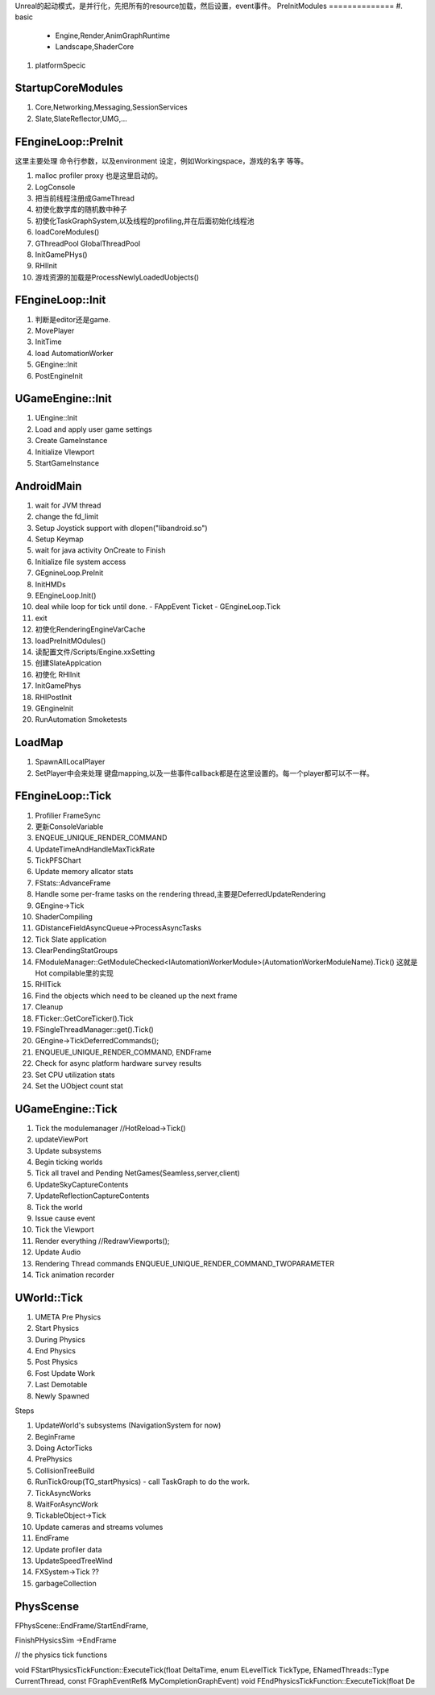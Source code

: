 Unreal的起动模式，是并行化，先把所有的resource加载，然后设置，event事件。
PreInitModules
==============
#. basic
   - Engine,Render,AnimGraphRuntime
   - Landscape,ShaderCore
#. platformSpecic
    
StartupCoreModules
==================

#. Core,Networking,Messaging,SessionServices
#. Slate,SlateReflector,UMG,...

FEngineLoop::PreInit
====================

这里主要处理 命令行参数，以及environment 设定，例如Workingspace，游戏的名字 等等。

#. malloc profiler proxy 也是这里启动的。
#. LogConsole 
#. 把当前线程注册成GameThread
#. 初使化数学库的随机数中种子
#. 初使化TaskGraphSystem,以及线程的profiling,并在后面初始化线程池
#. loadCoreModules()
#. GThreadPool  GlobalThreadPool
#. InitGamePHys()
#. RHIInit

#.  游戏资源的加载是ProcessNewlyLoadedUobjects() 

FEngineLoop::Init
=================
#. 判断是editor还是game.
#. MovePlayer
#. InitTime
#. load AutomationWorker
#. GEngine::Init
#. PostEngineInit

UGameEngine::Init
==================
#. UEngine::Init
#. Load and apply user game settings
#. Create GameInstance
#. Initialize VIewport
#. StartGameInstance


AndroidMain
===========

#. wait for JVM thread
#. change the fd_limit
#. Setup Joystick support with dlopen("libandroid.so")
#. Setup Keymap
#. wait for java activity OnCreate to Finish
#. Initialize file system access
#. GEgnineLoop.PreInit
#. InitHMDs
#. EEngineLoop.Init()
#. deal while loop for tick until done.
   - FAppEvent Ticket
   - GEngineLoop.Tick
#. exit
#. 初使化RenderingEngineVarCache
#. loadPreInitMOdules()
#. 读配置文件/Scripts/Engine.xxSetting
#. 创建SlateApplcation
#. 初使化 RHIInit
#. InitGamePhys
#. RHIPostInit
#. GEngineInit
#. RunAutomation Smoketests



LoadMap
=======

#. SpawnAllLocalPlayer
#. SetPlayer中会来处理 键盘mapping,以及一些事件callback都是在这里设置的。每一个player都可以不一样。


FEngineLoop::Tick
=================

#. Profilier FrameSync
#. 更新ConsoleVariable
#. ENQEUE_UNIQUE_RENDER_COMMAND
#. UpdateTimeAndHandleMaxTickRate
#. TickPFSChart
#. Update memory allcator stats
#. FStats::AdvanceFrame
#. Handle some per-frame tasks on the rendering thread,主要是DeferredUpdateRendering
#. GEngine->Tick
#. ShaderCompiling
#. GDistanceFieldAsyncQueue->ProcessAsyncTasks
#. Tick Slate application
#. ClearPendingStatGroups
#. FModuleManager::GetModuleChecked<IAutomationWorkerModule>(AutomationWorkerModuleName).Tick()
   这就是Hot compilable里的实现
#. RHITick
#. Find the objects which need to be cleaned up the next frame
#. Cleanup
#. FTicker::GetCoreTicker().Tick
#. FSingleThreadManager::get().Tick()
#. GEngine->TickDeferredCommands();
#. ENQUEUE_UNIQUE_RENDER_COMMAND, ENDFrame
#. Check for async platform hardware survey results
#. Set CPU utilization stats
#. Set the UObject count stat


UGameEngine::Tick
=================

#. Tick the modulemanager  //HotReload->Tick()
#. updateViewPort
#. Update subsystems
#. Begin ticking worlds
#. Tick all travel and Pending NetGames(Seamless,server,client)
#. UpdateSkyCaptureContents
#. UpdateReflectionCaptureContents
#. Tick the world
#. Issue cause event 
#. Tick the Viewport
#. Render everything //RedrawViewports();
#. Update Audio
#. Rendering Thread commands 
   ENQUEUE_UNIQUE_RENDER_COMMAND_TWOPARAMETER
#. Tick animation recorder


UWorld::Tick
============


#. UMETA Pre Physics
#. Start Physics
#. During Physics
#. End Physics
#. Post Physics
#. Fost Update Work
#. Last Demotable
#. Newly Spawned


Steps

#. UpdateWorld's subsystems (NavigationSystem for now)
#. BeginFrame
#. Doing ActorTicks
#. PrePhysics
#. CollisionTreeBuild
#. RunTickGroup(TG_startPhysics)
   - call TaskGraph to do the work.
#. TickAsyncWorks
#. WaitForAsyncWork
#. TickableObject->Tick
#. Update cameras and streams volumes
#. EndFrame
#. Update profiler data
#. UpdateSpeedTreeWind
#. FXSystem->Tick ??
#. garbageCollection



PhysScense
==========

FPhysScene::EndFrame/StartEndFrame,

FinishPHysicsSim ->EndFrame

// the physics tick functions

void FStartPhysicsTickFunction::ExecuteTick(float DeltaTime, enum ELevelTick TickType, ENamedThreads::Type CurrentThread, const FGraphEventRef& MyCompletionGraphEvent)
void FEndPhysicsTickFunction::ExecuteTick(float De
